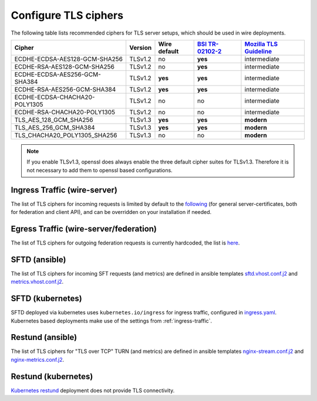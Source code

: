 .. _tls:

Configure TLS ciphers
=======================

The following table lists recommended ciphers for TLS server setups, which should be used in wire deployments.


============================= ======= ============ ================= ========================
Cipher                        Version Wire default `BSI TR-02102-2`_ `Mozilla TLS Guideline`_
============================= ======= ============ ================= ========================
ECDHE-ECDSA-AES128-GCM-SHA256 TLSv1.2 no           **yes**           intermediate
ECDHE-RSA-AES128-GCM-SHA256   TLSv1.2 no           **yes**           intermediate
ECDHE-ECDSA-AES256-GCM-SHA384 TLSv1.2 **yes**      **yes**           intermediate
ECDHE-RSA-AES256-GCM-SHA384   TLSv1.2 **yes**      **yes**           intermediate
ECDHE-ECDSA-CHACHA20-POLY1305 TLSv1.2 no           no                intermediate
ECDHE-RSA-CHACHA20-POLY1305   TLSv1.2 no           no                intermediate
TLS_AES_128_GCM_SHA256        TLSv1.3 **yes**      **yes**           **modern**
TLS_AES_256_GCM_SHA384        TLSv1.3 **yes**      **yes**           **modern**
TLS_CHACHA20_POLY1305_SHA256  TLSv1.3 no           no                **modern**
============================= ======= ============ ================= ========================


.. _bsi tr-02102-2: https://www.bsi.bund.de/SharedDocs/Downloads/EN/BSI/Publications/TechGuidelines/TG02102/BSI-TR-02102-2.pdf
.. _mozilla tls guideline: https://wiki.mozilla.org/Security/Server_Side_TLS

.. note::
   If you enable TLSv1.3, openssl does always enable the three default cipher suites for TLSv1.3.
   Therefore it is not necessary to add them to openssl based configurations.

.. _ingress-traffic:

Ingress Traffic (wire-server)
-----------------------------
The list of TLS ciphers for incoming requests is limited by default to the `following <https://github.com/wireapp/wire-server/blob/master/charts/nginx-ingress-controller/values.yaml#L7>`_ (for general server-certificates, both for federation and client API), and can be overridden on your installation if needed.


Egress Traffic (wire-server/federation)
---------------------------------------
The list of TLS ciphers for outgoing federation requests is currently hardcoded, the list is `here <https://github.com/wireapp/wire-server/blob/master/services/federator/src/Federator/Remote.hs#L164-L180>`_.


SFTD (ansible)
--------------
The list of TLS ciphers for incoming SFT requests (and metrics) are defined in ansible templates `sftd.vhost.conf.j2 <https://github.com/wireapp/ansible-sft/blob/develop/roles/sft-server/templates/sftd.vhost.conf.j2#L19>`_ and `metrics.vhost.conf.j2 <https://github.com/wireapp/ansible-sft/blob/develop/roles/sft-server/templates/metrics.vhost.conf.j2#L13>`_.

SFTD (kubernetes)
-----------------
SFTD deployed via kubernetes uses ``kubernetes.io/ingress`` for ingress traffic, configured in `ingress.yaml <https://github.com/wireapp/wire-server/blob/develop/charts/sftd/templates/ingress.yaml>`_.
Kubernetes based deployments make use of the settings from :ref:`ingress-traffic`.


Restund (ansible)
-----------------

The list of TLS ciphers for "TLS over TCP" TURN (and metrics) are defined in ansible templates `nginx-stream.conf.j2 <https://github.com/wireapp/ansible-restund/blob/master/templates/nginx-stream.conf.j2#L25>`_ and `nginx-metrics.conf.j2 <https://github.com/wireapp/ansible-restund/blob/master/templates/nginx-metrics.conf.j2#L15>`_.

Restund (kubernetes)
--------------------
`Kubernetes restund <https://github.com/wireapp/wire-server/tree/develop/charts/restund>`_ deployment does not provide TLS connectivity.
